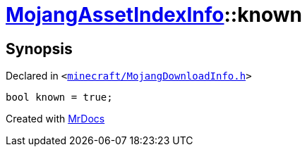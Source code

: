 [#MojangAssetIndexInfo-known]
= xref:MojangAssetIndexInfo.adoc[MojangAssetIndexInfo]::known
:relfileprefix: ../
:mrdocs:


== Synopsis

Declared in `&lt;https://github.com/PrismLauncher/PrismLauncher/blob/develop/launcher/minecraft/MojangDownloadInfo.h#L69[minecraft&sol;MojangDownloadInfo&period;h]&gt;`

[source,cpp,subs="verbatim,replacements,macros,-callouts"]
----
bool known = true;
----



[.small]#Created with https://www.mrdocs.com[MrDocs]#
